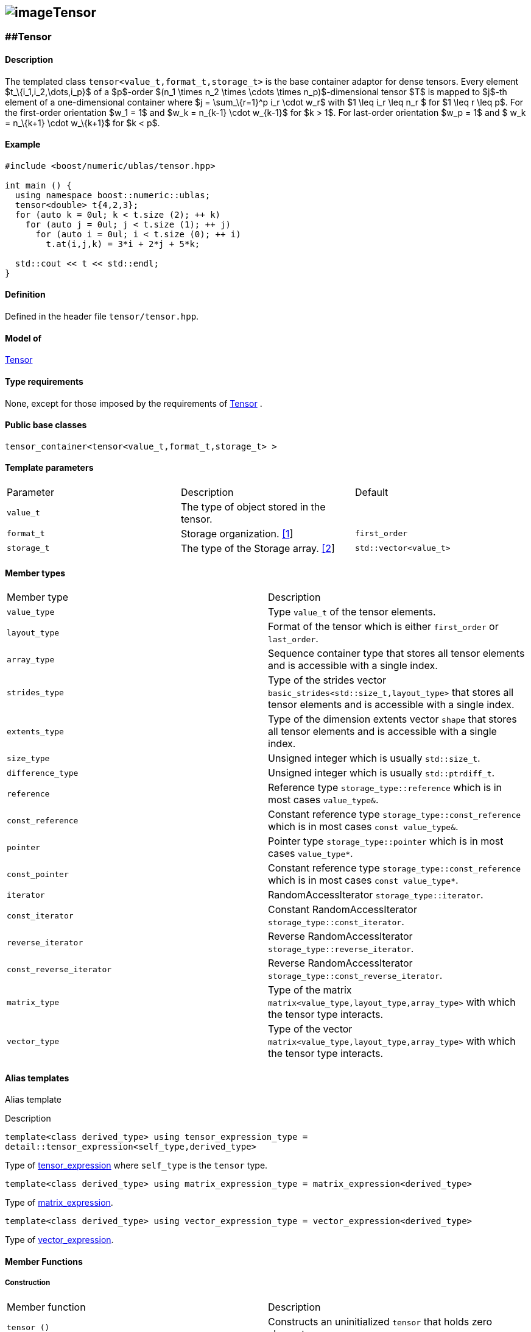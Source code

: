 == image:../../../../boost.png[image]Tensor

[[toc]]

=== [#tensor]####Tensor

==== Description

The templated class `tensor<value_t,format_t,storage_t>` is the base container adaptor for dense tensors. Every element $t_\{i_1,i_2,\dots,i_p}$ of a $p$-order $(n_1 \times n_2 \times \cdots \times n_p)$-dimensional tensor $T$ is mapped to $j$-th element of a one-dimensional container where $j = \sum_\{r=1}^p i_r \cdot w_r$ with $1 \leq i_r \leq n_r $ for $1 \leq r \leq p$. For the first-order orientation $w_1 = 1$ and $w_k = n_\{k-1} \cdot w_\{k-1}$ for $k > 1$. For last-order orientation $w_p = 1$ and $ w_k = n_\{k+1} \cdot w_\{k+1}$ for $k < p$.

==== Example

....
#include <boost/numeric/ublas/tensor.hpp>

int main () {
  using namespace boost::numeric::ublas;
  tensor<double> t{4,2,3};
  for (auto k = 0ul; k < t.size (2); ++ k)
    for (auto j = 0ul; j < t.size (1); ++ j)
      for (auto i = 0ul; i < t.size (0); ++ i)
        t.at(i,j,k) = 3*i + 2*j + 5*k;
        
  std::cout << t << std::endl;
}
....

==== Definition

Defined in the header file `tensor/tensor.hpp`.

==== Model of

link:container_concept.html#tensor[Tensor]

==== Type requirements

None, except for those imposed by the requirements of link:container_concept.html#tensor[Tensor] .

==== Public base classes

`tensor_container<tensor<value_t,format_t,storage_t> >`

==== Template parameters

[cols=",,",]
|===
|Parameter |Description |Default
|`value_t` |The type of object stored in the tensor. |
|`format_t` |Storage organization. link:#tensor_1[[1]] |`first_order`
|`storage_t` |The type of the Storage array. link:#tensor_2[[2]] |`std::vector<value_t>`
|===

==== Member types

[cols=",",]
|===
|Member type |Description
|`value_type` |Type `value_t` of the tensor elements.
|`layout_type` |Format of the tensor which is either `first_order` or `last_order`.
|`array_type` |Sequence container type that stores all tensor elements and is accessible with a single index.
|`strides_type` |Type of the strides vector `basic_strides<std::size_t,layout_type>` that stores all tensor elements and is accessible with a single index.
|`extents_type` |Type of the dimension extents vector `shape` that stores all tensor elements and is accessible with a single index.
|`size_type` |Unsigned integer which is usually `std::size_t`.
|`difference_type` |Unsigned integer which is usually `std::ptrdiff_t`.
|`reference` |Reference type `storage_type::reference` which is in most cases `value_type&`.
|`const_reference` |Constant reference type `storage_type::const_reference` which is in most cases `const value_type&`.
|`pointer` |Pointer type `storage_type::pointer` which is in most cases `value_type*`.
|`const_pointer` |Constant reference type `storage_type::const_reference` which is in most cases `const value_type*`.
|`iterator` |RandomAccessIterator `storage_type::iterator`.
|`const_iterator` |Constant RandomAccessIterator `storage_type::const_iterator`.
|`reverse_iterator` |Reverse RandomAccessIterator `storage_type::reverse_iterator`.
|`const_reverse_iterator` |Reverse RandomAccessIterator `storage_type::const_reverse_iterator`.
|`matrix_type` |Type of the matrix `matrix<value_type,layout_type,array_type>` with which the tensor type interacts.
|`vector_type` |Type of the vector `matrix<value_type,layout_type,array_type>` with which the tensor type interacts.
|===

==== Alias templates

Alias template

Description

`template<class derived_type>  using tensor_expression_type = detail::tensor_expression<self_type,derived_type>`

Type of link:tensor/tensor_expression.html#tensor_expression[tensor_expression] where `self_type` is the `tensor` type.

`template<class derived_type>  using matrix_expression_type = matrix_expression<derived_type>`

Type of link:matrix_expression.html#matrix_expression[matrix_expression].

`template<class derived_type>  using vector_expression_type = vector_expression<derived_type>`

Type of link:vector_expression.html#vector_expression[vector_expression].

==== Member Functions

===== Construction

[cols=",",]
|===
|Member function |Description
|`tensor ()` |Constructs an uninitialized `tensor` that holds zero elements.
|` tensor (std::initializer_list<size_type> list) ` |Constructs an uninitialized `tensor` where `list` specifies the dimension link:tensor/extents.html[extents].
|` tensor (extents_type const& s) ` |Constructs an uninitialized `tensor` where `s` specifies the dimension link:tensor/extents.html[extents].
|` tensor (extents_type const& e, array_type const& a) ` |Constructs an uninitialized `tensor` where `e` specifies the dimension link:tensor/extents.html[extents] and `a` the data elements of the tensor.
|`tensor (tensor<value_type,other_layout&rt; const& other)` |Constructs tensor by copying elements from `other` where the layout is different from this layout type.
|`tensor (tensor const& other)` |Constructs tensor by copying elements from `other`.
|`tensor (tensor && other)` |Constructs tensor by moving elements from `other`.
|`tensor (matrix_type const& other)` |Constructs tensor by copying elements from `other` link:matrix.html[matrix]. The tensor will have the order 2.
|`tensor (matrix_type && other)` |Constructs tensor by moving elements from `other` link:matrix.html[matrix]. The tensor will have the order 2.
|`tensor (vector_type const& other)` |Constructs tensor by copying elements from `other` link:vector.html[vector]. The tensor will have the order 1.
|`tensor (vector_type && other)` |Constructs tensor by moving elements from `other` link:vector.html[vector]. The tensor will have the order 1.
|`tensor (tensor_expression_type<derived_type> const& expr)` |Constructs tensor by evaluating the link:tensor/tensor_expression.html[tensor expression] `expr` and copying all elements of the result.
|`tensor (matrix_expression_type<derived_type> const& expr)` |Constructs tensor by evaluating the link:matrix_expression.html[matrix expression] `expr` and copying all elements of the result.
|`tensor (vector_expression_type<derived_type> const& expr)` |Constructs tensor by evaluating the link:vector_expression.html[vector expression] `expr` and copying all elements of the result.
|===

===== Assignment

[cols=",",]
|===
|Member function |Description
|`tensor& operator=(tensor_expression_type<derived_type> const& expr)` |Evaluates the link:tensor/tensor_expression.html[tensor expression] `expr` and copyies all elements of the result.
|`tensor& operator=(tensor other)` |Copies or moves elements of `other`.
|`tensor& operator=(const_reference v)` |Initialiates all elements of a tensor with `v`.
|===

===== Capacity

[cols=",",]
|===
|Member function |Description
|`bool empty() const` |Returns true if a tensor has zero elements.
|`size_type size() const` |Returns the number of elements of the tensor.
|`size_type rank() const` |Returns the number of dimensions of the tensor.
|`size_type order() const` |Returns the number of dimensions of the tensor.
|`strides_type const& strides() const` |Returns a constant reference to the link:tensor/strides.html[strides] of the tensor.
|`extents_type const& extents() const` |Returns a constant reference to the link:tensor/extents.html[extents] of the tensor.
|===

===== Element access

[cols=",",]
|===
|Member function |Description
|`pointer data()` |Returns a `pointer` the first element of the tensor.
|`const_pointer data() const` |Returns a `const_pointer` the first element of the tensor.
|`reference operator[](size_type j)` |Returns a `reference` to the `j`-th element of the storage array of the tensor. Corresponds to the function call `tensor::data()+j`
|`const_reference operator[](size_type j) const` |Returns a `const_reference` to the `j`-th element of the storage array of the tensor. Corresponds to the function call `tensor::data()+j`.
|`template<class ... size_types>  reference at(size_type i, size_types ... is)` |Returns a `reference` to the `(i,is...)`-th element of the tensor where ` (i,is...)` denotes a multi-index with `tensor::order()` elements. If `sizeof...(is)==0`, `tensor::operator[i]` is called.
|`template<class ... size_types>  const_reference at(size_type i, size_types ... is)` |Returns a `const_reference` to the `(i,is...)`-th element of the tensor where ` (i,is...)` denotes a multi-index with `tensor::order()` elements. If `sizeof...(is)==0`, `tensor::operator[i]` is called.
|===

===== Proxy Generation

[cols=",",]
|===
|Member function |Description
|`template<std::size_t I, class ... index_types>  tensor_index operator()(indices::Index<I> p, index_types ... ps)` |Returns a link:tensor/tensor_index.html[tensor index] instance with index objects `(p,ps...)` for a tensor contraction where `sizeof...(ps)+1` must be equal to `tensor::order()`.
|===

===== Iterators

[cols=",",]
|===
|Member function |Description
|`const_iterator begin() const` |Returns a const_iterator pointing to the first element of the tensor.
|`const_iterator cbegin() const` |Returns a const_iterator pointing to the first element of the tensor.
|`iterator begin()` |Returns an iterator pointing to the first element of the tensor.
|`const_iterator end() const` |Returns a const_iterator pointing to the position after the last element of the tensor.
|`const_iterator cend() const` |Returns a const_iterator pointing to the position after the last element of the tensor.
|`iterator begin()` |Returns an iterator pointing to the position after the last element of the tensor.
|===

===== Modifiers

[cols=",",]
|===
|Member function |Description
|`void reshape(extents_type const& e, value_type v = value_type{})` |Reshapes the tensor according to the extents `e`. If `e.product()` is greater than `tensor::size()`, the tensor is resized with `v`.
|===

===== Notes

[#tensor_1]#[1]# Supported parameters for the storage organization are `first_order` and `last_order`.

[#tensor_2]#[2]# Common parameters for the storage array are `std::array<N,T>` and `std::vector<T>`.

'''''

Copyright (©) 2018 Cem Bassoy +
Use, modification and distribution are subject to the Boost Software License, Version 1.0. (See accompanying file LICENSE_1_0.txt or copy at http://www.boost.org/LICENSE_1_0.txt ).
